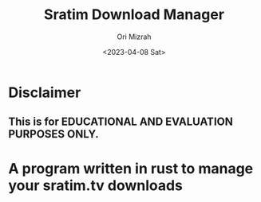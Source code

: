 #+TITLE: Sratim Download Manager
#+DESCRIPTION: An org README file to explain about this project
#+AUTHOR: Ori Mizrah
#+DATE:<2023-04-08 Sat>

* Disclaimer
** This is for EDUCATIONAL AND EVALUATION PURPOSES ONLY.

* A program written in rust to manage your sratim.tv downloads
